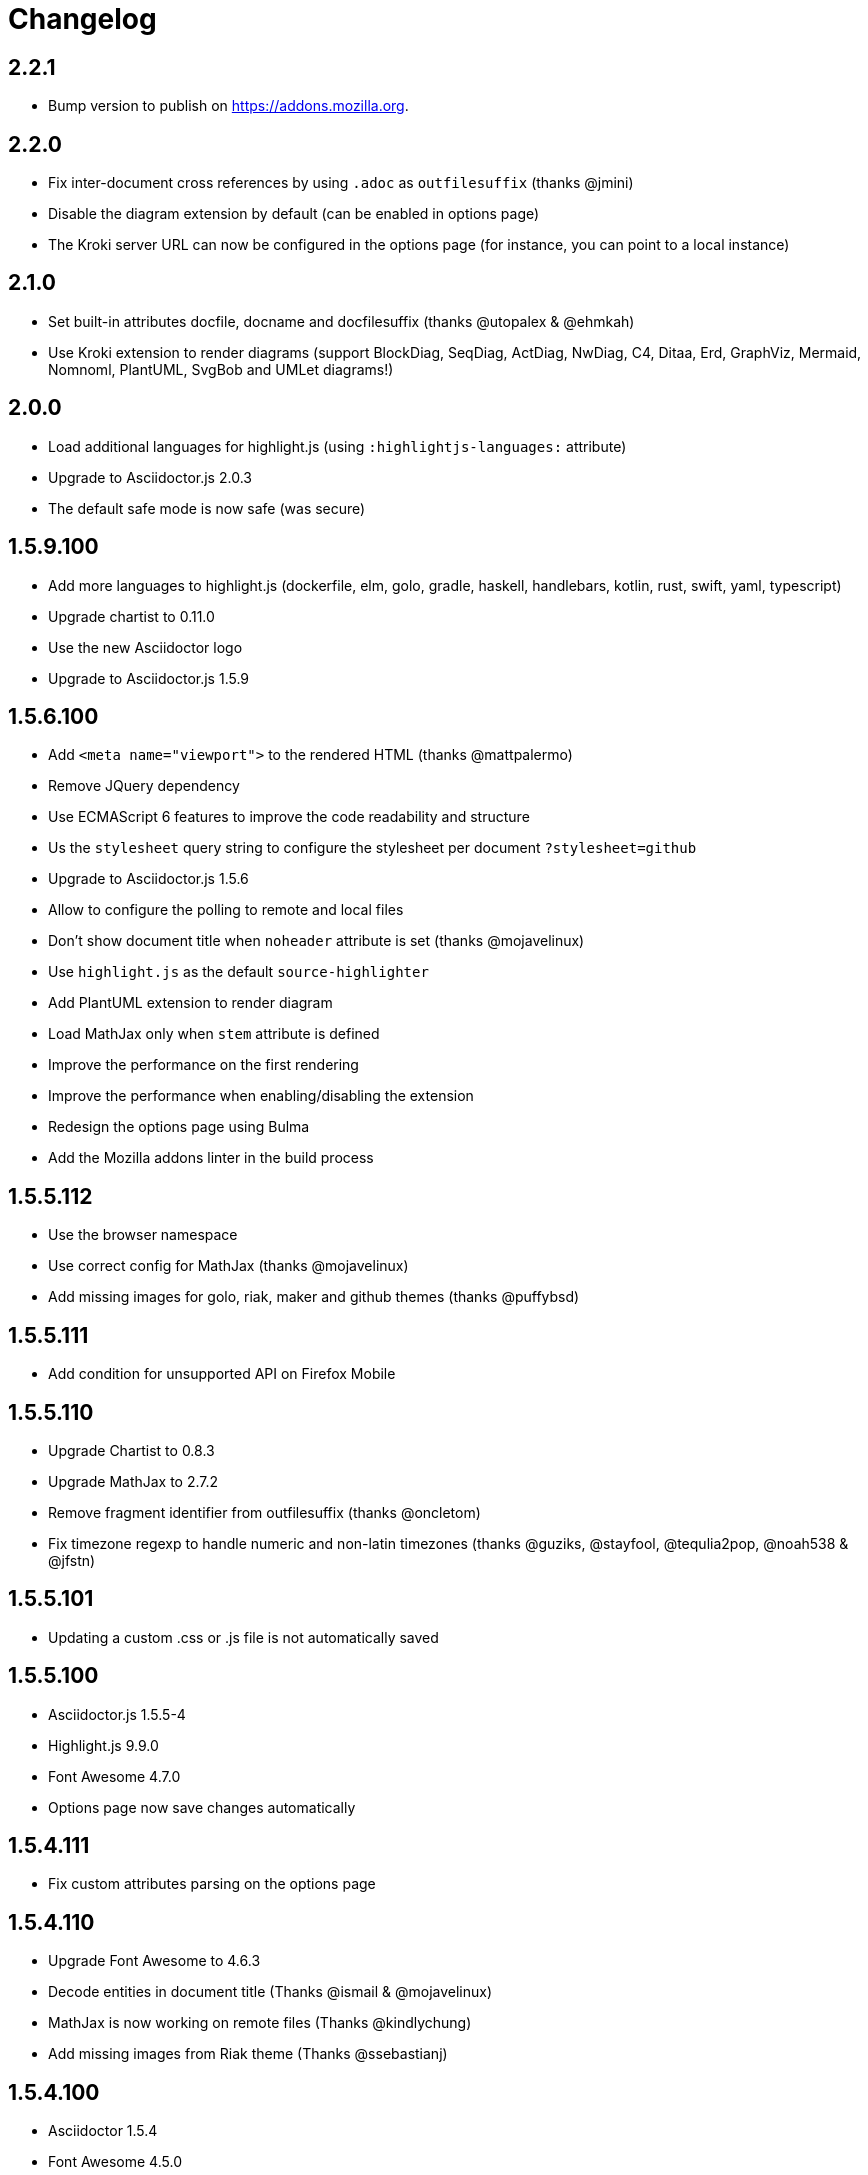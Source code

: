 = Changelog

== 2.2.1

* Bump version to publish on https://addons.mozilla.org.

== 2.2.0

* Fix inter-document cross references by using `.adoc` as `outfilesuffix` (thanks @jmini)
* Disable the diagram extension by default (can be enabled in options page)
* The Kroki server URL can now be configured in the options page (for instance, you can point to a local instance)

== 2.1.0

* Set built-in attributes docfile, docname and docfilesuffix (thanks @utopalex & @ehmkah)
* Use Kroki extension to render diagrams (support BlockDiag, SeqDiag, ActDiag, NwDiag, C4, Ditaa, Erd, GraphViz, Mermaid, Nomnoml, PlantUML, SvgBob and UMLet diagrams!)

== 2.0.0

* Load additional languages for highlight.js (using `:highlightjs-languages:` attribute)
* Upgrade to Asciidoctor.js 2.0.3
* The default safe mode is now safe (was secure)

== 1.5.9.100

* Add more languages to highlight.js (dockerfile, elm, golo, gradle, haskell, handlebars, kotlin, rust, swift, yaml, typescript)
* Upgrade chartist to 0.11.0
* Use the new Asciidoctor logo
* Upgrade to Asciidoctor.js 1.5.9

== 1.5.6.100

* Add `<meta name="viewport">` to the rendered HTML (thanks @mattpalermo)
* Remove JQuery dependency
* Use ECMAScript 6 features to improve the code readability and structure
* Us the `stylesheet` query string to configure the stylesheet per document `?stylesheet=github`
* Upgrade to Asciidoctor.js 1.5.6
* Allow to configure the polling to remote and local files
* Don't show document title when `noheader` attribute is set (thanks @mojavelinux)
* Use `highlight.js` as the default `source-highlighter`
* Add PlantUML extension to render diagram
* Load MathJax only when `stem` attribute is defined
* Improve the performance on the first rendering
* Improve the performance when enabling/disabling the extension
* Redesign the options page using Bulma
* Add the Mozilla addons linter in the build process

== 1.5.5.112

* Use the browser namespace
* Use correct config for MathJax (thanks @mojavelinux)
* Add missing images for golo, riak, maker and github themes (thanks @puffybsd)

== 1.5.5.111

* Add condition for unsupported API on Firefox Mobile

== 1.5.5.110

* Upgrade Chartist to 0.8.3
* Upgrade MathJax to 2.7.2
* Remove fragment identifier from outfilesuffix (thanks @oncletom)
* Fix timezone regexp to handle numeric and non-latin timezones (thanks @guziks, @stayfool, @tequlia2pop, @noah538 & @jfstn)

== 1.5.5.101

 * Updating a custom .css or .js file is not automatically saved

== 1.5.5.100

 * Asciidoctor.js 1.5.5-4
 * Highlight.js 9.9.0
 * Font Awesome 4.7.0
 * Options page now save changes automatically

== 1.5.4.111

 * Fix custom attributes parsing on the options page

== 1.5.4.110

 * Upgrade Font Awesome to 4.6.3
 * Decode entities in document title (Thanks @ismail & @mojavelinux)
 * MathJax is now working on remote files (Thanks @kindlychung)
 * Add missing images from Riak theme (Thanks @ssebastianj)

== 1.5.4.100

 * Asciidoctor 1.5.4
 * Font Awesome 4.5.0
 * MathJax 2.6.0

== 1.5.2.120

 * Chart extension
+
.Line chart
```
[chart,line]
....
January,February,March
28,48,40
65,59,80
....
```

 * Emoji extension 
+
.Large heart emoji
```
emoji:heart[lg]
```

 * Allow attributes to be defined via URL parameters
+
.Set TOC placement to preamble
`?toc=preamble`

 * Add tip about enabling local file access to options page

== 1.5.2.111

 * Support embedded videos
 * Fix enable/disable on local files
 * Font Awesome 4.3.0

== 1.5.2.100

 * Asciidoctor 1.5.2
 * Support :max-width: attribute
 * Offline mode
 * .txt files extension (configurable)

== 1.5.1.100

 * Asciidoctor 1.5.1
 * Fade navigation to enable sections as slides (contrib)

== 1.5.0.100

 * Asciidoctor 1.5.0 !
 * New stylesheet with Open Source Fonts
 * Better print styles
 * Font Awesome 4.1
 * MathJax support
 * Allow custom Javascript and Stylesheet

== 0.4.0

 * Upgrade to Asciidoctor 1.5.0-preview.8
 * Activate includes!
 * Render selection
 * Match URLs that contain a query string

== 0.3.0

 * Upgrade to Asciidoctor 1.5.0.preview.1
 * Add integration with Font Awesome 3.2.1

== 0.2.5

 * Add configuration option for specifying custom attributes
 * Allow to change the theme of AsciiDoc HTML output

== 0.2.4

 * Add highlight.js for syntax highlighting
 * Add context menu to send the "browser content" to the Asciidoctor Editor

== 0.2.3

 * Auto reload, you don't need to refresh your browser anymore!
 * Shiny icon in `chrome://extensions/`
 * Support .asc file extension (thanks @mojavelinux)
